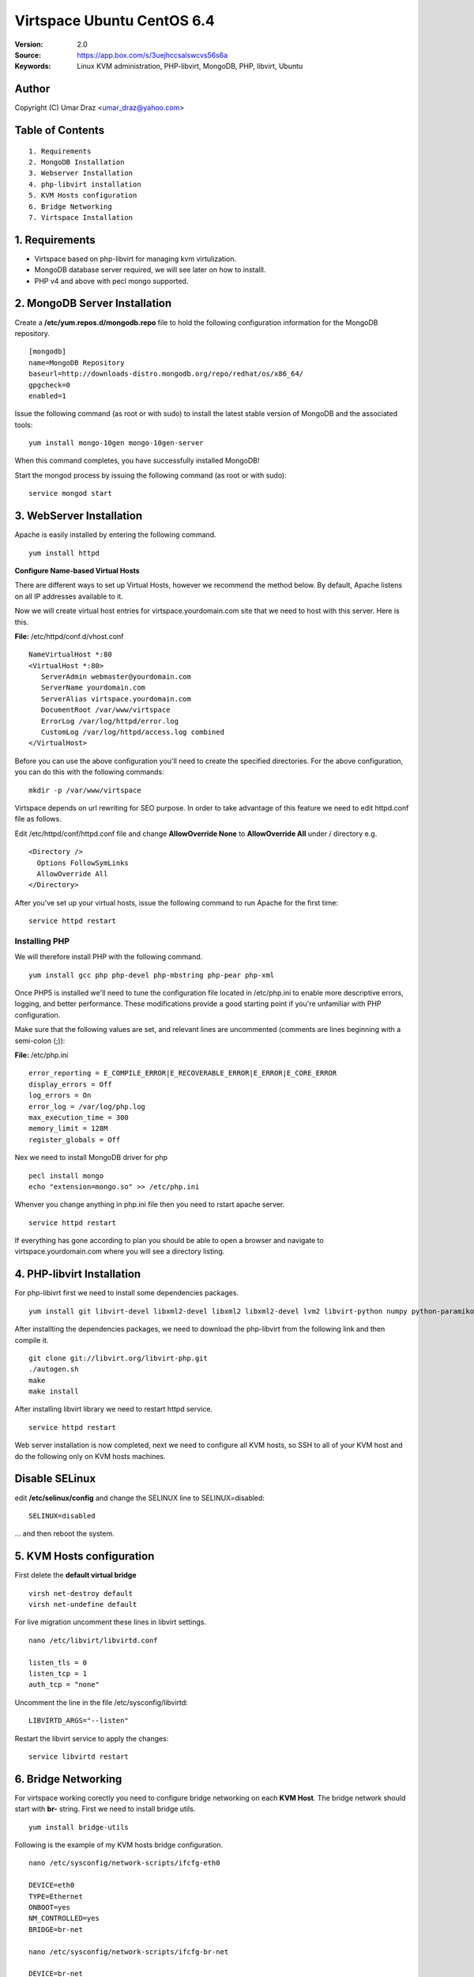 ==========================================================
  Virtspace Ubuntu CentOS 6.4
==========================================================

:Version: 2.0
:Source: https://app.box.com/s/3uejhccsalswcvs56s6a
:Keywords: Linux KVM administration, PHP-libvirt, MongoDB, PHP, libvirt, Ubuntu

Author
==========

Copyright (C) Umar Draz <umar_draz@yahoo.com>

Table of Contents
=================

::

  1. Requirements
  2. MongoDB Installation
  3. Webserver Installation
  4. php-libvirt installation
  5. KVM Hosts configuration
  6. Bridge Networking
  7. Virtspace Installation

1. Requirements
===============

* Virtspace based on php-libvirt for managing kvm virtulization.
* MongoDB database server required, we will see later on how to installl.
* PHP v4 and above with pecl mongo supported.

2. MongoDB Server Installation
============================

Create a **/etc/yum.repos.d/mongodb.repo** file to hold the following configuration information for the MongoDB repository.

::

  [mongodb]
  name=MongoDB Repository
  baseurl=http://downloads-distro.mongodb.org/repo/redhat/os/x86_64/
  gpgcheck=0
  enabled=1

Issue the following command (as root or with sudo) to install the latest stable version of MongoDB and the associated tools:
  
::

  yum install mongo-10gen mongo-10gen-server

When this command completes, you have successfully installed MongoDB!

Start the mongod process by issuing the following command (as root or with sudo):

::

  service mongod start

3. WebServer Installation
=========================

Apache is easily installed by entering the following command.

::

  yum install httpd

**Configure Name-based Virtual Hosts**

There are different ways to set up Virtual Hosts, however we recommend the method below. By default, Apache listens on all IP addresses available to it.

Now we will create virtual host entries for virtspace.yourdomain.com site that we need to host with this server. Here is this.

**File:** /etc/httpd/conf.d/vhost.conf

::

  NameVirtualHost *:80
  <VirtualHost *:80>
     ServerAdmin webmaster@yourdomain.com
     ServerName yourdomain.com
     ServerAlias virtspace.yourdomain.com
     DocumentRoot /var/www/virtspace
     ErrorLog /var/log/httpd/error.log
     CustomLog /var/log/httpd/access.log combined
  </VirtualHost>

Before you can use the above configuration you'll need to create the specified directories. For the above configuration, you can do this with the following commands:

::

  mkdir -p /var/www/virtspace

Virtspace depends on url rewriting for SEO purpose. In order to take advantage of this feature we need to edit httpd.conf file as follows.

Edit /etc/httpd/conf/httpd.conf file and change **AllowOverride None** to **AllowOverride All** under / directory e.g.

::

  <Directory />
    Options FollowSymLinks
    AllowOverride All
  </Directory>

After you've set up your virtual hosts, issue the following command to run Apache for the first time:

::

  service httpd restart

Installing PHP
-----------------

We will therefore install PHP with the following command.

::

  yum install gcc php php-devel php-mbstring php-pear php-xml

Once PHP5 is installed we'll need to tune the configuration file located in /etc/php.ini to enable more descriptive errors, logging, and better performance. These modifications provide a good starting point if you're unfamiliar with PHP configuration.

Make sure that the following values are set, and relevant lines are uncommented (comments are lines beginning with a semi-colon (;)):

**File:** /etc/php.ini

::

  error_reporting = E_COMPILE_ERROR|E_RECOVERABLE_ERROR|E_ERROR|E_CORE_ERROR
  display_errors = Off
  log_errors = On
  error_log = /var/log/php.log
  max_execution_time = 300
  memory_limit = 128M
  register_globals = Off

Nex we need to install MongoDB driver for php

::
  
  pecl install mongo
  echo "extension=mongo.so" >> /etc/php.ini

Whenver you change anything in php.ini file then you need to rstart apache server.

::

  service httpd restart
  
If everything has gone according to plan you should be able to open a browser and navigate to virtspace.yourdomain.com where you will see a directory listing.

4. PHP-libvirt Installation
===========================

For php-libivrt first we need to install some dependencies packages.

::

  yum install git libvirt-devel libxml2-devel libxml2 libxml2-devel lvm2 libvirt-python numpy python-paramiko

After installting the dependencies packages, we need to download the php-libvirt from the following link and then compile it.

::

  git clone git://libvirt.org/libvirt-php.git
  ./autogen.sh
  make
  make install

After installing libvirt library we need to restart httpd service.

::

  service httpd restart

Web server installation is now completed, next we need to configure all KVM hosts, so SSH to all of your KVM host and do the following only on KVM hosts machines.

Disable SELinux
===============

edit **/etc/selinux/config** and change the SELINUX line to SELINUX=disabled: 

::

  SELINUX=disabled
  
... and then reboot the system. 


5. KVM Hosts configuration
===========================

First delete the **default virtual bridge**

::

  virsh net-destroy default
  virsh net-undefine default

For live migration uncomment these lines in libvirt settings.

::
  
  nano /etc/libvirt/libvirtd.conf 

  listen_tls = 0
  listen_tcp = 1
  auth_tcp = "none"

Uncomment the line in the file /etc/sysconfig/libvirtd:

::

  LIBVIRTD_ARGS="--listen"
  
Restart the libvirt service to apply the changes:

::

  service libvirtd restart

6. Bridge Networking
====================

For virtspace working corectly you need to configure bridge networking on each **KVM Host**. The bridge network should start with **br-** string. First we need to install bridge utils.

::

  yum install bridge-utils 

Following is the example of my KVM hosts bridge configuration.

::

  nano /etc/sysconfig/network-scripts/ifcfg-eth0 
  
  DEVICE=eth0
  TYPE=Ethernet
  ONBOOT=yes
  NM_CONTROLLED=yes
  BRIDGE=br-net
  
  nano /etc/sysconfig/network-scripts/ifcfg-br-net
  
  DEVICE=br-net
  TYPE=Bridge
  BOOTPROTO=static
  DNS1=192.168.0.1
  GATEWAY=192.168.0.1
  IPADDR=192.168.0.100
  NETMASK=255.255.255.0
  ONBOOT=yes
  SEARCH="example.com"

After changing in the network configuration file, you need to restart the network services.

::

  service network restart


7. Virtspace
============

First download virtspace source from this url https://app.box.com/s/3uejhccsalswcvs56s6a

After downloading the virtspace.tar.gz just extract the source. 

Then first remove the /var/www/virtspace directory and move extracted source into /var/www/virtspace/ let's do it.

::

  cd /tmp/
  tar xzvpf virtspace.tar.gz
  rm -rf /var/www/virtspace
  mv virtspace /var/www/virtspace

Next restore the database, with the following command

::

  cd /var/www/virtspace/setup/  
  mongorestore virtspace

5.1. Configure Virtspace
------------------------

Edit the inc/config.inc.php and change the **admin** user password as well as the bridge configuration according to your kvm hosts networking settings.

::

  $CONF['username'] = 'admin';
  $CONF['password'] = 'vspace';
  $CONF['bridges'] = array ('br-net','br-int');

After that just restart the apache service and access the virtspace.

::

  setsebool httpd_can_network_connect 1
  service httpd restart
  
Brwose the url e.g. http://virtspace.yourdomain.com/, and enjoy :)
